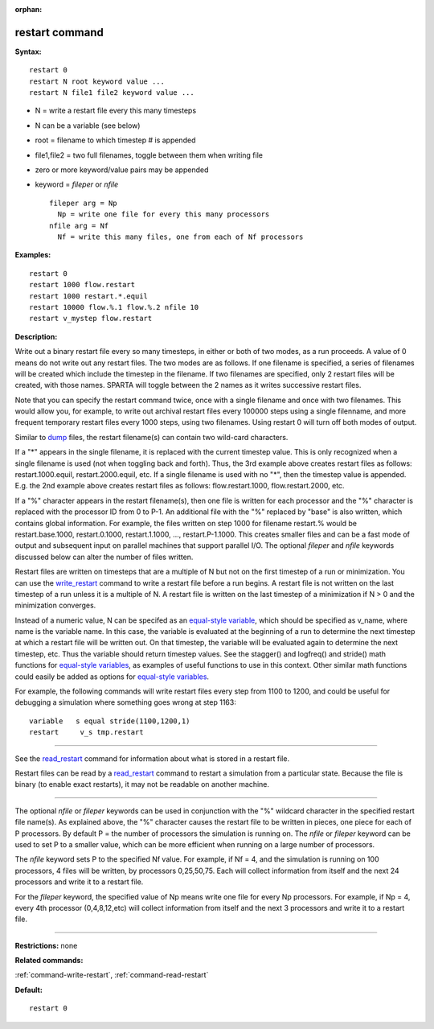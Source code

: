 :orphan:

.. _command-restart:

###############
restart command
###############

**Syntax:**

::

   restart 0
   restart N root keyword value ...
   restart N file1 file2 keyword value ... 

-  N = write a restart file every this many timesteps
-  N can be a variable (see below)
-  root = filename to which timestep # is appended
-  file1,file2 = two full filenames, toggle between them when writing
   file
-  zero or more keyword/value pairs may be appended
-  keyword = *fileper* or *nfile*

   ::

        fileper arg = Np
          Np = write one file for every this many processors
        nfile arg = Nf
          Nf = write this many files, one from each of Nf processors 

**Examples:**

::

   restart 0
   restart 1000 flow.restart
   restart 1000 restart.*.equil
   restart 10000 flow.%.1 flow.%.2 nfile 10
   restart v_mystep flow.restart 

**Description:**

Write out a binary restart file every so many timesteps, in either or
both of two modes, as a run proceeds. A value of 0 means do not write
out any restart files. The two modes are as follows. If one filename is
specified, a series of filenames will be created which include the
timestep in the filename. If two filenames are specified, only 2 restart
files will be created, with those names. SPARTA will toggle between the
2 names as it writes successive restart files.

Note that you can specify the restart command twice, once with a single
filename and once with two filenames. This would allow you, for example,
to write out archival restart files every 100000 steps using a single
filenname, and more frequent temporary restart files every 1000 steps,
using two filenames. Using restart 0 will turn off both modes of output.

Similar to `dump <dump.html>`__ files, the restart filename(s) can
contain two wild-card characters.

If a "*" appears in the single filename, it is replaced with the current
timestep value. This is only recognized when a single filename is used
(not when toggling back and forth). Thus, the 3rd example above creates
restart files as follows: restart.1000.equil, restart.2000.equil, etc.
If a single filename is used with no "*", then the timestep value is
appended. E.g. the 2nd example above creates restart files as follows:
flow.restart.1000, flow.restart.2000, etc.

If a "%" character appears in the restart filename(s), then one file is
written for each processor and the "%" character is replaced with the
processor ID from 0 to P-1. An additional file with the "%" replaced by
"base" is also written, which contains global information. For example,
the files written on step 1000 for filename restart.% would be
restart.base.1000, restart.0.1000, restart.1.1000, ...,
restart.P-1.1000. This creates smaller files and can be a fast mode of
output and subsequent input on parallel machines that support parallel
I/O. The optional *fileper* and *nfile* keywords discussed below can
alter the number of files written.

Restart files are written on timesteps that are a multiple of N but not
on the first timestep of a run or minimization. You can use the
`write_restart <write_restart.html>`__ command to write a restart file
before a run begins. A restart file is not written on the last timestep
of a run unless it is a multiple of N. A restart file is written on the
last timestep of a minimization if N > 0 and the minimization converges.

Instead of a numeric value, N can be specifed as an `equal-style
variable <variable.html>`__, which should be specified as v_name, where
name is the variable name. In this case, the variable is evaluated at
the beginning of a run to determine the next timestep at which a restart
file will be written out. On that timestep, the variable will be
evaluated again to determine the next timestep, etc. Thus the variable
should return timestep values. See the stagger() and logfreq() and
stride() math functions for `equal-style variables <variable.html>`__,
as examples of useful functions to use in this context. Other similar
math functions could easily be added as options for `equal-style
variables <variable.html>`__.

For example, the following commands will write restart files every step
from 1100 to 1200, and could be useful for debugging a simulation where
something goes wrong at step 1163:

::

   variable   s equal stride(1100,1200,1)
   restart     v_s tmp.restart 

--------------

See the `read_restart <read_restart.html>`__ command for information
about what is stored in a restart file.

Restart files can be read by a `read_restart <read_restart.html>`__
command to restart a simulation from a particular state. Because the
file is binary (to enable exact restarts), it may not be readable on
another machine.

--------------

The optional *nfile* or *fileper* keywords can be used in conjunction
with the "%" wildcard character in the specified restart file name(s).
As explained above, the "%" character causes the restart file to be
written in pieces, one piece for each of P processors. By default P =
the number of processors the simulation is running on. The *nfile* or
*fileper* keyword can be used to set P to a smaller value, which can be
more efficient when running on a large number of processors.

The *nfile* keyword sets P to the specified Nf value. For example, if Nf
= 4, and the simulation is running on 100 processors, 4 files will be
written, by processors 0,25,50,75. Each will collect information from
itself and the next 24 processors and write it to a restart file.

For the *fileper* keyword, the specified value of Np means write one
file for every Np processors. For example, if Np = 4, every 4th
processor (0,4,8,12,etc) will collect information from itself and the
next 3 processors and write it to a restart file.

--------------

**Restrictions:** none

**Related commands:**

:ref:`command-write-restart`,
:ref:`command-read-restart`

**Default:**

::

   restart 0 
